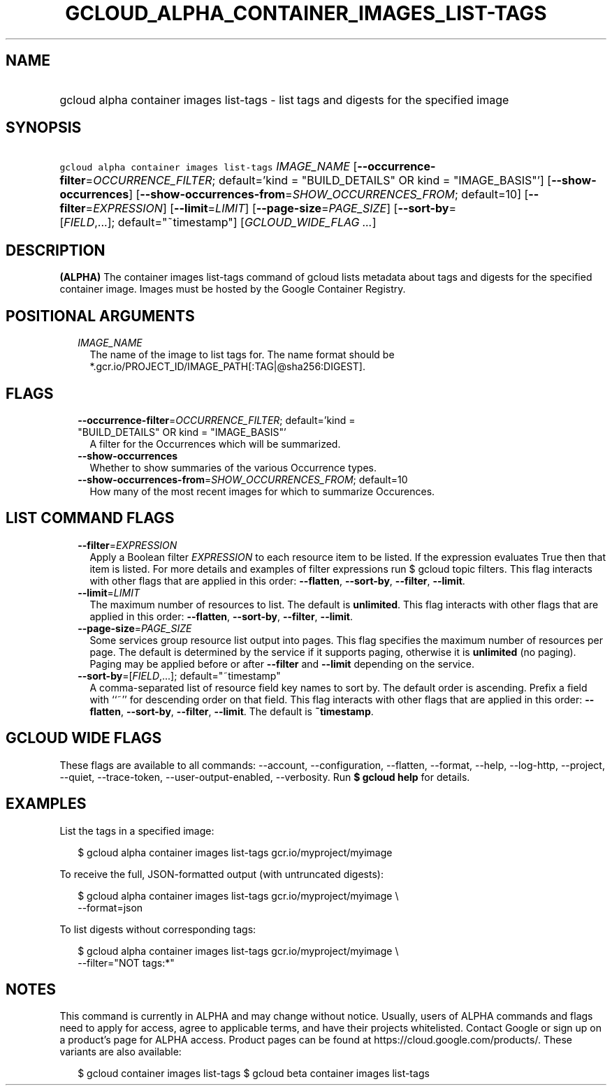 
.TH "GCLOUD_ALPHA_CONTAINER_IMAGES_LIST\-TAGS" 1



.SH "NAME"
.HP
gcloud alpha container images list\-tags \- list tags and digests for the specified image



.SH "SYNOPSIS"
.HP
\f5gcloud alpha container images list\-tags\fR \fIIMAGE_NAME\fR [\fB\-\-occurrence\-filter\fR=\fIOCCURRENCE_FILTER\fR;\ default='kind\ =\ "BUILD_DETAILS"\ OR\ kind\ =\ "IMAGE_BASIS"'] [\fB\-\-show\-occurrences\fR] [\fB\-\-show\-occurrences\-from\fR=\fISHOW_OCCURRENCES_FROM\fR;\ default=10] [\fB\-\-filter\fR=\fIEXPRESSION\fR] [\fB\-\-limit\fR=\fILIMIT\fR] [\fB\-\-page\-size\fR=\fIPAGE_SIZE\fR] [\fB\-\-sort\-by\fR=[\fIFIELD\fR,...];\ default="~timestamp"] [\fIGCLOUD_WIDE_FLAG\ ...\fR]



.SH "DESCRIPTION"

\fB(ALPHA)\fR The container images list\-tags command of gcloud lists metadata
about tags and digests for the specified container image. Images must be hosted
by the Google Container Registry.



.SH "POSITIONAL ARGUMENTS"

.RS 2m
.TP 2m
\fIIMAGE_NAME\fR
The name of the image to list tags for. The name format should be
*.gcr.io/PROJECT_ID/IMAGE_PATH[:TAG|@sha256:DIGEST].


.RE
.sp

.SH "FLAGS"

.RS 2m
.TP 2m
\fB\-\-occurrence\-filter\fR=\fIOCCURRENCE_FILTER\fR; default='kind = "BUILD_DETAILS" OR kind = "IMAGE_BASIS"'
A filter for the Occurrences which will be summarized.

.TP 2m
\fB\-\-show\-occurrences\fR
Whether to show summaries of the various Occurrence types.

.TP 2m
\fB\-\-show\-occurrences\-from\fR=\fISHOW_OCCURRENCES_FROM\fR; default=10
How many of the most recent images for which to summarize Occurences.


.RE
.sp

.SH "LIST COMMAND FLAGS"

.RS 2m
.TP 2m
\fB\-\-filter\fR=\fIEXPRESSION\fR
Apply a Boolean filter \fIEXPRESSION\fR to each resource item to be listed. If
the expression evaluates True then that item is listed. For more details and
examples of filter expressions run $ gcloud topic filters. This flag interacts
with other flags that are applied in this order: \fB\-\-flatten\fR,
\fB\-\-sort\-by\fR, \fB\-\-filter\fR, \fB\-\-limit\fR.

.TP 2m
\fB\-\-limit\fR=\fILIMIT\fR
The maximum number of resources to list. The default is \fBunlimited\fR. This
flag interacts with other flags that are applied in this order:
\fB\-\-flatten\fR, \fB\-\-sort\-by\fR, \fB\-\-filter\fR, \fB\-\-limit\fR.

.TP 2m
\fB\-\-page\-size\fR=\fIPAGE_SIZE\fR
Some services group resource list output into pages. This flag specifies the
maximum number of resources per page. The default is determined by the service
if it supports paging, otherwise it is \fBunlimited\fR (no paging). Paging may
be applied before or after \fB\-\-filter\fR and \fB\-\-limit\fR depending on the
service.

.TP 2m
\fB\-\-sort\-by\fR=[\fIFIELD\fR,...]; default="~timestamp"
A comma\-separated list of resource field key names to sort by. The default
order is ascending. Prefix a field with ``~'' for descending order on that
field. This flag interacts with other flags that are applied in this order:
\fB\-\-flatten\fR, \fB\-\-sort\-by\fR, \fB\-\-filter\fR, \fB\-\-limit\fR. The
default is \fB~timestamp\fR.


.RE
.sp

.SH "GCLOUD WIDE FLAGS"

These flags are available to all commands: \-\-account, \-\-configuration,
\-\-flatten, \-\-format, \-\-help, \-\-log\-http, \-\-project, \-\-quiet,
\-\-trace\-token, \-\-user\-output\-enabled, \-\-verbosity. Run \fB$ gcloud
help\fR for details.



.SH "EXAMPLES"

List the tags in a specified image:

.RS 2m
$ gcloud alpha container images list\-tags gcr.io/myproject/myimage
.RE

To receive the full, JSON\-formatted output (with untruncated digests):

.RS 2m
$ gcloud alpha container images list\-tags gcr.io/myproject/myimage \e
    \-\-format=json
.RE

To list digests without corresponding tags:

.RS 2m
$ gcloud alpha container images list\-tags gcr.io/myproject/myimage \e
    \-\-filter="NOT tags:*"
.RE



.SH "NOTES"

This command is currently in ALPHA and may change without notice. Usually, users
of ALPHA commands and flags need to apply for access, agree to applicable terms,
and have their projects whitelisted. Contact Google or sign up on a product's
page for ALPHA access. Product pages can be found at
https://cloud.google.com/products/. These variants are also available:

.RS 2m
$ gcloud container images list\-tags
$ gcloud beta container images list\-tags
.RE

